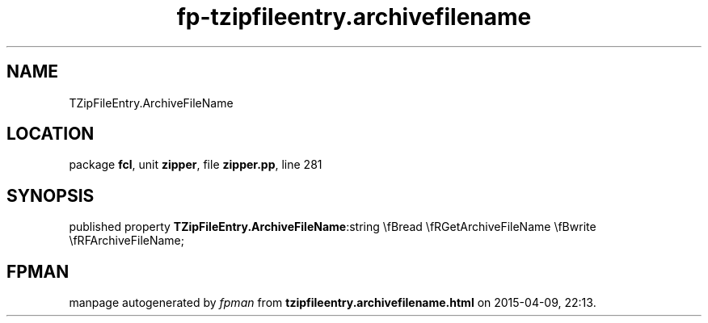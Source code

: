 .\" file autogenerated by fpman
.TH "fp-tzipfileentry.archivefilename" 3 "2014-03-14" "fpman" "Free Pascal Programmer's Manual"
.SH NAME
TZipFileEntry.ArchiveFileName
.SH LOCATION
package \fBfcl\fR, unit \fBzipper\fR, file \fBzipper.pp\fR, line 281
.SH SYNOPSIS
published property  \fBTZipFileEntry.ArchiveFileName\fR:string \\fBread \\fRGetArchiveFileName \\fBwrite \\fRFArchiveFileName;
.SH FPMAN
manpage autogenerated by \fIfpman\fR from \fBtzipfileentry.archivefilename.html\fR on 2015-04-09, 22:13.

